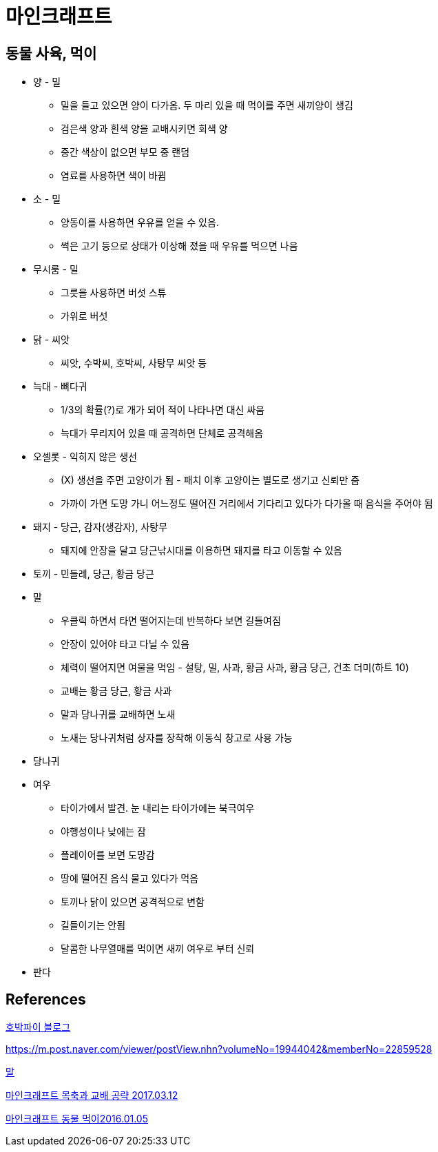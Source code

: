 = 마인크래프트

== 동물 사육, 먹이
* 양 - 밀
** 밀을 들고 있으면 양이 다가옴. 두 마리 있을 때 먹이를 주면 새끼양이 생김
** 검은색 양과 흰색 양을 교배시키면 회색 양
** 중간 색상이 없으면 부모 중 랜덤
** 염료를 사용하면 색이 바뀜
* 소 - 밀
** 양동이를 사용하면 우유를 얻을 수 있음.
** 썩은 고기 등으로 상태가 이상해 졌을 때 우유를 먹으면 나음
* 무시룸 - 밀
** 그릇을 사용하면 버섯 스튜
** 가위로 버섯
* 닭 - 씨앗
** 씨앗, 수박씨, 호박씨, 사탕무 씨앗 등
* 늑대 - 뼈다귀
** 1/3의 확률(?)로 개가 되어 적이 나타나면 대신 싸움
** 늑대가 무리지어 있을 때 공격하면 단체로 공격해옴
* 오셀롯 - 익히지 않은 생선
** (X) 생선을 주면 고양이가 됨 - 패치 이후 고양이는 별도로 생기고 신뢰만 줌
** 가까이 가면 도망 가니 어느정도 떨어진 거리에서 기다리고 있다가 다가올 때 음식을 주어야 됨
* 돼지 - 당근, 감자(생감자), 사탕무
** 돼지에 안장을 달고 당근낚시대를 이용하면 돼지를 타고 이동할 수 있음
* 토끼 - 민들레, 당근, 황금 당근
* 말
** 우클릭 하면서 타면 떨어지는데 반복하다 보면 길들여짐
** 안장이 있어야 타고 다닐 수 있음
** 체력이 떨어지면 여물을 먹임 - 설탕, 밀, 사과, 황금 사과, 황금 당근, 건초 더미(하트 10)
** 교배는 황금 당근, 황금 사과
** 말과 당나귀를 교배하면 노새
** 노새는 당나귀처럼 상자를 장착해 이동식 창고로 사용 가능
* 당나귀
* 여우
** 타이가에서 발견. 눈 내리는 타이가에는 북극여우
** 야행성이나 낮에는 잠
** 플레이어를 보면 도망감
** 땅에 떨어진 음식 물고 있다가 먹음
** 토끼나 닭이 있으면 공격적으로 변함
** 길들이기는 안됨
** 달콤한 나무열매를 먹이면 새끼 여우로 부터 신뢰
* 판다


== References
https://blog.naver.com/pkpai/221521091930[호박파이 블로그]

https://m.post.naver.com/viewer/postView.nhn?volumeNo=19944042&memberNo=22859528

https://m.post.naver.com/viewer/postView.nhn?volumeNo=17821831&memberNo=22859528[말]

https://m.post.naver.com/viewer/postView.nhn?volumeNo=6772378&memberNo=22859528[마인크래프트 목축과 교배 공략 2017.03.12]

https://www.hungryapp.co.kr/bbs/bbs_view.php?bcode=minecraft&pid=370233[마인크래프트 동물 먹이2016.01.05]
